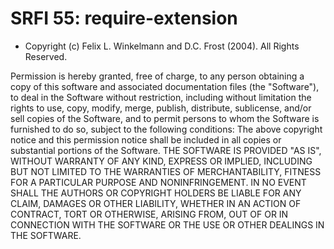 * SRFI 55: require-extension

- Copyright (c) Felix L. Winkelmann and D.C. Frost (2004). All Rights Reserved.

Permission is hereby granted, free of charge, to any person obtaining a copy of
this software and associated documentation files (the "Software"), to deal in
the Software without restriction, including without limitation the rights to
use, copy, modify, merge, publish, distribute, sublicense, and/or sell copies of
the Software, and to permit persons to whom the Software is furnished to do so,
subject to the following conditions: The above copyright notice and this
permission notice shall be included in all copies or substantial portions of the
Software.  THE SOFTWARE IS PROVIDED "AS IS", WITHOUT WARRANTY OF ANY KIND,
EXPRESS OR IMPLIED, INCLUDING BUT NOT LIMITED TO THE WARRANTIES OF
MERCHANTABILITY, FITNESS FOR A PARTICULAR PURPOSE AND NONINFRINGEMENT. IN NO
EVENT SHALL THE AUTHORS OR COPYRIGHT HOLDERS BE LIABLE FOR ANY CLAIM, DAMAGES OR
OTHER LIABILITY, WHETHER IN AN ACTION OF CONTRACT, TORT OR OTHERWISE, ARISING
FROM, OUT OF OR IN CONNECTION WITH THE SOFTWARE OR THE USE OR OTHER DEALINGS IN
THE SOFTWARE.
